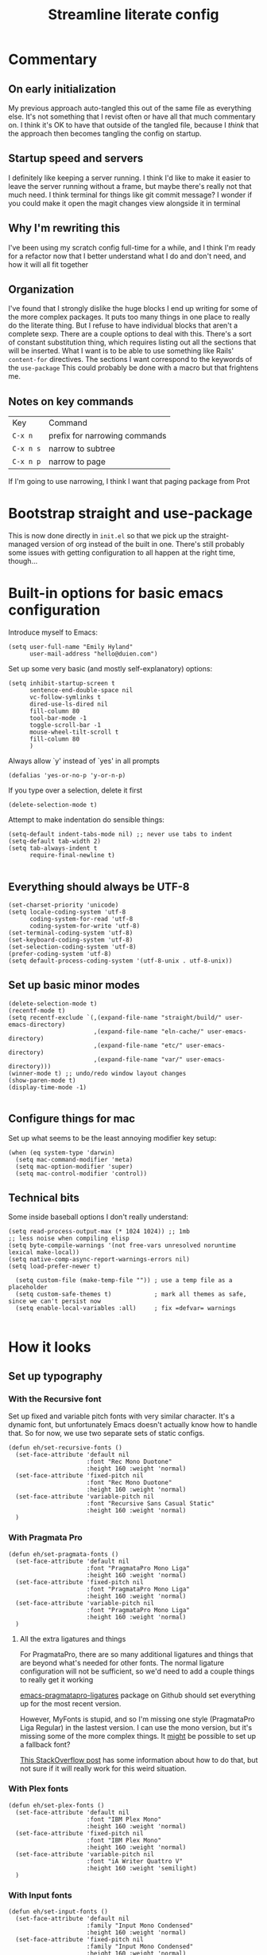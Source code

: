 #+title: Streamline literate config
#+startup: show2levels

* Commentary
:PROPERTIES:
:visibility: folded
:END:
** On early initialization
My previous approach auto-tangled this out of the same file as everything else. It's not something that I revist often or have all that much commentary on. I think it's OK to have that outside of the tangled file, because I /think/ that the approach then becomes tangling the config on startup.
** Startup speed and servers
I definitely like keeping a server running. I think I'd like to make it easier to leave the server running without a frame, but maybe there's really not that much need.
I think terminal for things like git commit message? I wonder if you could make it open the magit changes view alongside it in terminal
** Why I'm rewriting this
I've been using my scratch config full-time for a while, and I think I'm ready for a refactor now that I better understand what I do and don't need, and how it will all fit together
** Organization
I've found that I strongly dislike the huge blocks I end up writing for some of the more  complex packages. It puts too many things in one place to really do the literate thing. But I refuse to have individual blocks that aren't a complete sexp.
There are a couple options to deal with this. There's a sort of constant substitution thing, which requires listing out all the sections that will be inserted. What I want is to be able to use something like Rails' ~content-for~ directives. The sections I want correspond to the keywords of the ~use-package~ 
This could probably be done with a macro but that frightens me.
** Notes on key commands
| Key       | Command                       |
| =C-x n=   | prefix for narrowing commands |
| =C-x n s= | narrow to subtree             |
| =C-x n p= | narrow to page                |

If I'm going to use narrowing, I think I want that paging package from Prot
* Bootstrap straight and use-package
This is now done directly in =init.el= so that we pick up the straight-managed version of org instead of the built in one. There's still probably some issues with getting configuration to all happen at the right time, though...

* Built-in options for basic emacs configuration
Introduce myself to Emacs:
#+begin_src elisp
(setq user-full-name "Emily Hyland"
      user-mail-address "hello@duien.com")
#+end_src

Set up some very basic (and mostly self-explanatory) options:
#+begin_src elisp
(setq inhibit-startup-screen t
      sentence-end-double-space nil
      vc-follow-symlinks t
      dired-use-ls-dired nil
      fill-column 80
      tool-bar-mode -1
      toggle-scroll-bar -1
      mouse-wheel-tilt-scroll t
      fill-column 80
      )
#+end_src

Always allow `y' instead of `yes' in all prompts
#+begin_src elisp
(defalias 'yes-or-no-p 'y-or-n-p)
#+end_src

If you type over a selection, delete it first
#+begin_src elisp
(delete-selection-mode t)
#+end_src

Attempt to make indentation do sensible things:
#+begin_src elisp
(setq-default indent-tabs-mode nil) ;; never use tabs to indent
(setq-default tab-width 2)
(setq tab-always-indent t
      require-final-newline t)

#+end_src

** Everything should always be UTF-8
#+begin_src elisp
(set-charset-priority 'unicode)
(setq locale-coding-system 'utf-8
      coding-system-for-read 'utf-8
      coding-system-for-write 'utf-8)
(set-terminal-coding-system 'utf-8)
(set-keyboard-coding-system 'utf-8)
(set-selection-coding-system 'utf-8)
(prefer-coding-system 'utf-8)
(setq default-process-coding-system '(utf-8-unix . utf-8-unix))
#+end_src
** Set up basic minor modes
#+begin_src elisp
(delete-selection-mode t)
(recentf-mode t)
(setq recentf-exclude `(,(expand-file-name "straight/build/" user-emacs-directory)
                        ,(expand-file-name "eln-cache/" user-emacs-directory)
                        ,(expand-file-name "etc/" user-emacs-directory)
                        ,(expand-file-name "var/" user-emacs-directory)))
(winner-mode t) ;; undo/redo window layout changes
(show-paren-mode t)
(display-time-mode -1)

#+end_src

** Configure things for mac
Set up what seems to be the least annoying modifier key setup:
#+begin_src elisp
(when (eq system-type 'darwin)
  (setq mac-command-modifier 'meta)
  (setq mac-option-modifier 'super)
  (setq mac-control-modifier 'control))
#+end_src

** Technical bits
Some inside baseball options I don't really understand:
#+begin_src elisp
(setq read-process-output-max (* 1024 1024)) ;; 1mb
;; less noise when compiling elisp
(setq byte-compile-warnings '(not free-vars unresolved noruntime lexical make-local))
(setq native-comp-async-report-warnings-errors nil)
(setq load-prefer-newer t)

  (setq custom-file (make-temp-file "")) ; use a temp file as a placeholder
  (setq custom-safe-themes t)            ; mark all themes as safe, since we can't persist now
  (setq enable-local-variables :all)     ; fix =defvar= warnings

#+end_src

* How it looks
** Set up typography
*** With the Recursive font
Set up fixed and variable pitch fonts with very similar character. It's a dynamic font, but unfortunately Emacs doesn't actually know how to handle that. So for now, we use two separate sets of static configs.
#+begin_src elisp
(defun eh/set-recursive-fonts ()
  (set-face-attribute 'default nil
                      :font "Rec Mono Duotone"
                      :height 160 :weight 'normal)
  (set-face-attribute 'fixed-pitch nil
                      :font "Rec Mono Duotone"
                      :height 160 :weight 'normal)
  (set-face-attribute 'variable-pitch nil
                      :font "Recursive Sans Casual Static"
                      :height 160 :weight 'normal)
  )
#+end_src

*** With Pragmata Pro
#+begin_src elisp
(defun eh/set-pragmata-fonts ()
  (set-face-attribute 'default nil
                      :font "PragmataPro Mono Liga"
                      :height 160 :weight 'normal)
  (set-face-attribute 'fixed-pitch nil
                      :font "PragmataPro Mono Liga"
                      :height 160 :weight 'normal)
  (set-face-attribute 'variable-pitch nil
                      :font "PragmataPro Mono Liga"
                      :height 160 :weight 'normal)
  )
#+end_src

**** All the extra ligatures and things
For PragmataPro, there are so many additional ligatures and things that are beyond what's needed for other fonts. The normal ligature configuration will not be sufficient, so we'd need to add a couple things to really get it working

[[https://github.com/lumiknit/emacs-pragmatapro-ligatures][emacs-pragmatapro-ligatures]] package on Github should set everything up for the most recent version.

However, MyFonts is stupid, and so I'm missing one style (PragmataPro Liga Regular) in the lastest version. I can use the mono version, but it's missing some of the more complex things. It _might_ be possible to set up a fallback font?

[[https://stackoverflow.com/questions/6083496/how-do-you-specify-a-fallback-font-in-emacs][This StackOverflow post]] has some information about how to do that, but not sure if it will really work for this weird situation.

*** With Plex fonts
#+begin_src elisp
(defun eh/set-plex-fonts ()
  (set-face-attribute 'default nil
                      :font "IBM Plex Mono"
                      :height 160 :weight 'normal)
  (set-face-attribute 'fixed-pitch nil
                      :font "IBM Plex Mono"
                      :height 160 :weight 'normal)
  (set-face-attribute 'variable-pitch nil
                      :font "iA Writer Quattro V"
                      :height 160 :weight 'semilight)
  )
#+end_src

*** With Input fonts
#+begin_src elisp
(defun eh/set-input-fonts ()
  (set-face-attribute 'default nil
                      :family "Input Mono Condensed"
                      :height 160 :weight 'normal)
  (set-face-attribute 'fixed-pitch nil
                      :family "Input Mono Condensed"
                      :height 160 :weight 'normal)
  (set-face-attribute 'variable-pitch nil
                      :family "Input Sans Condensed"
                      :height 160 :weight 'normal)
  )
#+end_src
*** With Sudo fonts
#+begin_src elisp
(defun eh/set-sudo-fonts ()
  (set-face-attribute 'default nil
		      :font "Sudo"
		      :height 200 :weight 'normal)
  (set-face-attribute 'fixed-pitch nil
		      :font "Sudo"
		      :height 200 :weight 'normal)
  (set-face-attribute 'variable-pitch nil
		      :font "Sudo UI"
		      :height 200 :weight 'normal))
#+end_src

*** With misc fonts

Victor and Galix are a fun combo.
#+begin_src elisp
(defun eh/set-victor-fonts ()
  (set-face-attribute 'default nil
                      :font "Victor Mono"
                      :height 140 :weight 'normal)
  (set-face-attribute 'fixed-pitch nil
                      :font "Victor Mono"
                      :height 140 :weight 'normal)
  (set-face-attribute 'variable-pitch nil
                      :font "Galix"
                      :height 170 :weight 'normal)
  )
#+end_src

#+begin_src elisp
(defun eh/set-belinsky-fonts ()
  (set-face-attribute 'default nil
                      :font "Belinsky Text"
                      :height 160 :weight 'normal)
  (set-face-attribute 'fixed-pitch nil
                      :font "Belinsky Text"
                      :height 160 :weight 'normal)
  (set-face-attribute 'variable-pitch nil
                      :font "Belinsky Text"
                      :height 160 :weight 'normal)
  )
#+end_src

*** And finally, enable a font!
#+begin_src elisp
;; (eh/set-recursive-fonts)
;; (eh/set-pragmata-fonts)
(eh/set-plex-fonts)
;; (eh/set-victor-fonts)
;; (eh/set-input-fonts)
;; (eh/set-sudo-fonts)
#+end_src

Interestingly, it turns out that ~mixed-pitch-mode~ doesn't deal well with changing fonts after the fact (even after toggling the mode)

But ~variable-pitch-mode~ seems to do just fine with it. I think I switched because of ... some very specific issues. Let's go back to variable for a while?

I've left mixed installed, but [[*Basic configuration][the org-mode hook configuration]] is what controls what we actually use.
*** Set up ligatures in various ways
Turn on automatic ligatures if the feature is available:
#+begin_src elisp
(when (fboundp 'mac-auto-operator-composition-mode)
  (setq mac-auto-operator-composition-characters "!\"#$%&'()+,-./:;<=>?@[\\]^_`{|}~w")
  (mac-auto-operator-composition-mode))
#+end_src

Or turn it on the hard way:
#+begin_src elisp
(use-package ligature
  :straight
  '(ligature :type git :host github
             :repo "mickeynp/ligature.el")
  :config
  ;; Enable the "www" ligature in every possible major mode
  (ligature-set-ligatures 't '("www"))
  ;; Enable traditional ligature support in eww-mode, if the
  ;; `variable-pitch' face supports it
  (ligature-set-ligatures 'eww-mode '("ff" "fi" "ffi"))
  ;; Enable all Cascadia Code ligatures in programming modes
  (ligature-set-ligatures 't '("|||>" "<|||" "<==>" "<!--" "####" "~~>" "***" "||=" "||>"
                                       ":::" "::=" "=:=" "===" "==>" "=!=" "=>>" "=<<" "=/=" "!=="
                                       "!!." ">=>" ">>=" ">>>" ">>-" ">->" "->>" "-->" "---" "-<<"
                                       "<~~" "<~>" "<*>" "<||" "<|>" "<$>" "<==" "<=>" "<=<" "<->"
                                       "<--" "<-<" "<<=" "<<-" "<<<" "<+>" "</>" "###" "#_(" "..<"
                                       "..." "+++" "/==" "///" "_|_" "www" "&&" "^=" "~~" "~@" "~="
                                       "~>" "~-" "**" "*>" "*/" "||" "|}" "|]" "|=" "|>" "|-" "{|"
                                       "[|" "]#" "::" ":=" ":>" ":<" "$>" "==" "=>" "!=" "!!" ">:"
                                       ">=" ">>" ">-" "-~" "-|" "->" "--" "-<" "<~" "<*" "<|" "<:"
                                       "<$" "<=" "<>" "<-" "<<" "<+" "</" "#{" "#[" "#:" "#=" "#!"
                                       "##" "#(" "#?" "#_" "%%" ".=" ".-" ".." ".?" "+>" "++" "?:"
                                       "?=" "?." "??" ";;" "/*" "/=" "/>" "//" "__" "~~" "(*" "*)"
                                       "\\\\" "://"
                                       "[FAIL]" "[BUG]" "[DEBUG]" "[ERR]" "[ERROR]" "[FAIL]" "[FATAL]"
                                       "[FIXME]" "[HACK]" "[INFO]" "[INFO ]" "[KO]" "[MARK]" "[NOTE]"
                                       "[OK]" "[PASS]" "[PASS ]" "[TODO]" "[TRACE]" "[VERBOSE]"
                                       "[WARN]" "[WARN ]" "[WARNING]"))
  ;; Enables ligature checks globally in all buffers. You can also do it
  ;; per mode with `ligature-mode'.
  (global-ligature-mode t))
#+end_src

** Color Theming
*** Set up a hook that's  run after loading a theme
Any theme customization that's done with ~set-face-attribute~ gets lost whenever we switch themes.  Usually you'd solve that with customize, but I kind of hate it. So, instead, we create our own hook taht's run on theme change to set those sorts of things.
#+begin_src elisp
(defvar after-enable-theme-hook nil
   "Normal hook run after enabling a theme.")

(defun run-after-enable-theme-hook (&rest _args)
   "Run `after-enable-theme-hook'."
   (run-hooks 'after-enable-theme-hook))

(advice-add 'enable-theme :after #'run-after-enable-theme-hook)
#+end_src
*** Set up Modus
First, define a few functions that are useful to our use of Modus:
#+begin_src elisp
(defun eh/modus-customize ()
  (set-face-attribute 'font-lock-string-face nil :slant 'italic)
  (set-face-attribute 'org-document-title nil :height 1.5)
  )

(defun eh/load-theme (appearance)
  "Load theme, taking current system APPEARANCE into consideration."
  (mapc #'disable-theme custom-enabled-themes)
  (pcase appearance
    ('light (modus-themes-load-operandi))
    ('dark (modus-themes-load-vivendi))))

(defun eh/org-update-modus-theme ()
    (set-face-attribute 'eh/org-keyword-todo nil
                        :inherit '(modus-themes-refine-green org-todo))
    (set-face-attribute 'eh/org-keyword-flag nil
                        :inherit '(modus-themes-intense-green org-todo))
    (set-face-attribute 'eh/org-keyword-wait nil
                        :inherit '(modus-themes-refine-yellow org-done))
    (set-face-attribute 'eh/org-keyword-block nil
                        :inherit '(modus-themes-intense-red org-todo))
    (set-face-attribute 'eh/org-keyword-hold nil
                        :inherit '(modus-themes-intense-neutral org-done))
    (set-face-attribute 'eh/org-keyword-question nil
                        :inherit '(modus-themes-refine-blue org-todo))
    (set-face-attribute 'eh/org-keyword-idea nil
                        :inherit '(modus-themes-refine-cyan org-todo))
    (set-face-attribute 'eh/org-keyword-yak nil
                        :inherit '(modus-themes-refine-magenta org-todo))
    (set-face-attribute 'eh/org-keyword-done nil
                        :inherit '(modus-themes-nuanced-green org-done)
                        :foreground (modus-themes-color 'green-faint))
    (set-face-attribute 'eh/org-keyword-kill nil
                        :inherit '(modus-themes-nuanced-red org-done)
                        :foreground (modus-themes-color 'red-faint))
    (set-face-attribute 'eh/org-keyword-answer nil
                        :inherit '(modus-themes-nuanced-blue org-done)
                        :foreground (modus-themes-color 'blue-faint))
    (set-face-attribute 'eh/org-keyword-ok nil
                        :inherit 'eh/org-keyword-answer
                        :foreground (modus-themes-color 'blue))
    (set-face-attribute 'eh/org-keyword-yes nil
                        :inherit 'eh/org-keyword-done
                        :foreground (modus-themes-color 'green))
    (set-face-attribute 'eh/org-keyword-no nil
                        :inherit 'eh/org-keyword-kill
                        :foreground (modus-themes-color 'red))
    )
#+end_src

#+begin_src elisp
(use-package modus-themes
  :config
  (setq modus-themes-mixed-fonts t
        modus-themes-variable-pitch-ui t
        modus-themes-italic-constructs t
        modus-themes-bold-constructs t
        modus-themes-subtle-line-numbers t
        modus-themes-markup '(background intense)
        modus-themes-links '(background)
        modus-themes-fringes nil ;; background of fringe area
        modus-themes-mode-line '(moody accented)
        modus-themes-syntax '(green-strings)
        modus-themes-org-blocks 'gray-background
        modus-themes-completions '((t background intense accented))
        modus-themes-region '(bg-only accented)
        )
  (add-hook 'ns-system-appearance-change-functions #'eh/load-theme)
  :init
  (modus-themes-load-themes)
  :hook
  (modus-themes-after-load-theme . eh/modus-customize)
  (modus-themes-after-load-theme . eh/org-update-modus-theme)
  )
#+end_src

*** Set up some alternate color themes
#+begin_src elisp
(use-package iodine-theme)
(use-package poet-theme
  :config
  (setq poet-theme-variable-headers nil
        poet-theme-variable-pitch-multiplier 1))
(use-package spacemacs-theme
  :custom
  (spacemacs-theme-comment-bg nil)
  (spacemacs-theme-comment-italic t)
  (spacemacs-theme-org-height nil))
(use-package solo-jazz-theme)
(use-package flucui-themes)
(use-package doom-themes
  :config
  (setq doom-earl-grey-brighter-modeline t))
#+end_src

*** View named colors
#+begin_src elisp
(use-package rainbow-mode)
#+end_src
** Interface
*** IDEA Make the mark always visible
This is a start. It adds the ability to visualize the mark, but (at least with transient-mark-mode) it only seems to show them when the mark is active.
#+begin_src elisp
(use-package visible-mark
  :config
  (setq visible-mark-max 5)
  :init
  (global-visible-mark-mode 1))
#+end_src
*** Use mixed pitch fonts
#+begin_src elisp
(use-package mixed-pitch
  :ensure t)
#+end_src
*** Show horizontal rules instead of =^L= 
#+begin_src elisp
(use-package form-feed
  :init
  (form-feed-mode t))
#+end_src
-
*** Tab bar with centaur-tabs
#+begin_src elisp
(use-package centaur-tabs
  :init
  (centaur-tabs-mode t))
#+end_src

*** A better mode-line
#+begin_src elisp
  ;; (use-package mood-line
  ;;   :init
  ;;   (mood-line-mode 1))
  ;; (use-package moody
  ;;   :config
  ;;   (moody-replace-mode-line-buffer-identification -1)
  ;;   (moody-replace-vc-mode -1))
#+end_src

Use minions to hide all the minor mode indicators in a menu
#+begin_src elisp
(use-package minions
  :config
  (setq minions-mode-line-lighter "≡")
  :init (minions-mode 1))
#+end_src
*** A dashboard
#+begin_src elisp
(use-package dashboard
  :ensure t
  :config
  (setq dashboard-projects-backend 'projectile
        dashboard-center-content t
        dashboard-show-shortcuts t
        dashboard-set-init-info t
        )
  (setq dashboard-items '((recents  . 5)
                        (bookmarks . 5)
                        (projects . 5)
                        (agenda . 5)
                        ))
  ;; (setq initial-buffer-choice (lambda () (get-buffer "*dashboard*")))
  :init
  (dashboard-setup-startup-hook))
#+end_src 
*** A menu of keybindings when you pause
#+begin_src elisp
(use-package which-key
  :config
  ;; this is the default
  (which-key-setup-side-window-bottom)
  :init
  (which-key-mode))
#+end_src
*** Make help more helpful
#+begin_src elisp
(use-package helpful
  :bind
  ("C-h f" . helpful-callable)
  ("C-h v" . helpful-variable)
  ("C-h k" . helpful-key)
  ("C-h C" . helpful-command) ;; only interactive functions
  ;; this is overwritten by set-deadline in org
  ("C-c C-d" . helpful-at-point)
  )
#+end_src
* What it can do
** Keybindings
*** The surprisingly complicated question of =ESC=
I don't want ESC as a modifier. When I was coming from vim/evil it was just too confusing and tripped me up all the time.
Advice would say use ~keyboard-escape-quit~ as the binding here, which is what's originally bound to =ESC-ESC-ESC= but that makes it too easy to end up closing additional windows, which is basically never what I want.It turns out, however, that ~keyboard-quit~ is not what I want either since it doesn't get me out of the minibuffer. UGH.
What I've ended up with is using ~keyboard-escape-quit~ but modifying it so that the function it calls to kill a buffer just beeps instead. I'm not sure if it actually beeps, though. Am I good at ignoring it, have I retrained myself better than expected, or does it just not work?
#+begin_src elisp
(global-set-key (kbd "<escape>") 'keyboard-escape-quit)
(setq-default buffer-quit-function
	            #'(lambda () (beep)))
#+end_src
**** IDEA What if ~buffer-quit-function~ closed non-file-visiting buffers but left open any file-visiting? That might let it get out of help windows but not out of actual buffer layout.

*** Use general to set up keybindings in a friendlier way
#+begin_src elisp
(use-package general
  :demand t
  :config
)
#+end_src

** Vertical completion interface
This is what's used when switching buffers, searching for files, refiling to an org headline, all that stuff.
*** Set up consult first
Consult is what sets the contents of those menus. It provides a really nice buffer switch interface, ~consult-buffer~, which includes a variety of sources and the ability to use a single-letter prefix 
#+begin_src elisp
  (use-package consult
    :init
    ;(setq consult-project-root-function #'projectile-project-root)
    :general
    ("C-x b" 'consult-buffer)
    ("<help> a" 'consult-apropros))
#+end_src

It still only operates on the single line, but it provides the nicer menus, and allows previewing the thing to be switched to (buffers, themes, etc).
*** Set up vertico
Vertico is what takes the completion functions from consult and turns them into what we'd normally think of as an autocomplete window. It's a few lines high, shows the input at the top, and provides a list of the possible results. You can move up and down through the list, or continue typing to keep narrowing.
#+begin_src elisp
  (use-package vertico
    :init
    (vertico-mode))
#+end_src
*** Use orderless matching
Speaking of matching, it's something that apparently I have Opinions about. It's important for the way I use it (and the organization of the projects I'm often navigating) that I can add additional elements to the match out of order. I might start searching for a model, =mod= then =us= for user. Oh, but I need the spec, so =spec=. In a lot of completion setups, I'd have to go back to the beginning of the string to add a filter that's higher up in the file tree. But with orderless, I can add the tokens in whatever order I want!
In order for that not to make the search space too big, I then have to separate the tokens with spaces. It can sometimes be annoying, but it's sometimes actually useful for disambiguation.
#+begin_src emacs-lisp
(use-package orderless
  :config
  (defun flex-if-twiddle (pattern _index _total)
    (when (string-suffix-p "~" pattern)
      `(orderless-flex . ,(substring pattern 0 -1))))

  (defun without-if-bang (pattern _index _total)
    (cond
     ((equal "!" pattern)
      '(orderless-literal . ""))
     ((string-prefix-p "!" pattern)
      `(orderless-without-literal . ,(substring pattern 1)))))
  :init
  (setq orderless-matching-styles '(orderless-regexp)
        orderless-style-dispatchers '(without-if-bang flex-if-twiddle))
  (setq completion-styles '(orderless)
        completion-category-defaults nil
        completion-category-overrides '((file (styles partial-completion)))))
#+end_src

*** Show marginalia when completing
This adds the additional columns to the completion window. Extra info, and I think it fixes an alignment issue with variable pitch fonts.
#+begin_src elisp
(use-package marginalia
  :init
  (marginalia-mode))
#+end_src
** Scratch buffer is magic
I use the scratch buffer a lot, and it's nice to have the things there stick around unless I delete them on purpose. It's a good place to stash log output, temporary shell command editing, things like that, but sometimes I need to restart my editor while still in the middle of those tasks.
#+begin_src elisp
(use-package persistent-scratch
  :demand t
  :init
  (persistent-scratch-setup-default)
  (persistent-scratch-mode 1))
#+end_src

** Version control
Set up the best git interface:
#+begin_src elisp
(use-package magit)
#+end_src

See which lines have been modified in the gutter
#+begin_src elisp
(use-package diff-hl
  :hook
  (magit-pre-refresh . diff-hl-magit-pre-refresh)
  (magit-post-refresh . diff-hl-magit-post-refresh)
  :init
  (global-diff-hl-mode 1))
#+end_src

** Use projects for organization
#+begin_src elisp
(use-package projectile
  :config
  (setq projectile-project-search-path
	'(("~/Code" . 3)
	  ("~/.homesick/repos" . 1)))
  (projectile-add-known-project "~/Org")
  (projectile-add-known-project "~/Notes")
  :general
  ("C-x p" '(:keymap projectile-command-map :package projectile))
  :init
  (projectile-mode 1))
#+end_src

** A shell in the editor
#+begin_src elisp
(use-package vterm)
#+end_src

* Simple utilities for better editing
Crux has lots of handy utility functions. These are a few of the best:
#+begin_src elisp
(use-package crux
  :bind 
  ("C-o" . crux-smart-open-line)
  ("M-o" . crux-smart-open-line-above)
  ("C-k" . crux-smart-kill-line)
  )
#+end_src

Expanding the region incrementally is incredibly helpful:
#+begin_src elisp
(use-package expand-region
  :bind
  ("C-=" . er/expand-region))
#+end_src

Allow highlighting color-like things in their colors. This isn't very smart about things, and tends to highlight named colors in an annoying number of places, but when it's useful it's really useful.
#+begin_src elisp
(use-package rainbow-mode)
#+end_src


Pulse the cursor line when moving around:
#+begin_src elisp
;; (use-package pulsar
;;   :config
;;   (add-to-list 'pulsar-pulse-functions 'org-cycle-level)
;;   :init
;;   (pulsar-global-mode 1))
#+end_src
Note that the function to call for initial setup changed between 0.2 and 0.3 so there might be issues with the above if trying to re-initialize packages. If so, change to ~(pulsar-setup)~

Move forward and backward through pages when the buffer is narrowed:
#+begin_src elisp
(use-package logos
  :config
  (setq logos-outlines-are-pages t)
  :general
  ([remap narrow-to-region] 'logos-narrow-dwim)
  ([remap forward-page] 'logos-forward-page-dwim)
  ([remap backward-page] 'logos-backward-page-dwim))
  
(use-package olivetti
  :config
  (setq olivetti-style fancy))
#+end_src

Manage whitespace automatically:
#+begin_src elisp
(use-package ws-butler
  :hook
  (prog-mode . ws-butler-mode))
#+end_src
** Do better things with line wrapping
#+begin_src elisp
(use-package visual-fill-column
  :config
  ;; (setq-default visual-fill-column-extra-text-width '(2 . 2))
  (setq visual-fill-column-enable-sensible-window-split t)
  :hook
  (visual-line-mode . visual-fill-column-mode))
(use-package adaptive-wrap)
#+end_src
** TODO Parentheses matching and surround
* Set up org-mode
** Prepare for org configuration

Define custom faces for all of our keywords. This allows redone styles to be loaded without reload org-mode
#+begin_src elisp
(defun eh/define-org-faces ()
  
  ;; Completed states
  (defface eh/org-keyword-done '((t :inherit org-done))
    "Face used for the DONE keyword in Org")
  (defface eh/org-keyword-kill '((t :inherit org-done))
    "Face used for the KILL keyword in Org")
  (defface eh/org-keyword-answer '((t :inherit org-done))
    "Face used for the ANSR keywork in Org")
  (defface eh/org-keyword-ok '((t :inherit org-done))
    "Face used for the OK keyword in Org")
  (defface eh/org-keyword-yes '((t :inherit eh/org-keyword-done))
    "Face used for the YES keyword in Org")
  (defface eh/org-keyword-no '((t :inherit eh/org-keyword-kill))
    "Face used for the NO keyword in Org")

  ;; Incomplete states
  (defface eh/org-keyword-wait '((t :inherit org-done))
    "Face used for the WAIT keyword in Org")
  (defface eh/org-keyword-flag '((t :inherit org-todo))
    "Face used for the FLAG keyword in Org")
  (defface eh/org-keyword-todo '((t :inherit org-todo))
    "Face used for the TODO keyword in Org")
  (defface eh/org-keyword-block '((t :inherit org-todo))
    "Face used for the BLOK keyword in Org")
  (defface eh/org-keyword-hold '((t :inherit org-todo))
    "Face used for the HOLD keyword in Org")
  (defface eh/org-keyword-question '((t :inherit org-todo))
    "Face used for the QSTN keyword in Org")
  (defface eh/org-keyword-idea '((t :inherit org-todo))
    "Face used for the IDEA keyword in Org")
  (defface eh/org-keyword-yak '((t :inherit org-todo))
    "Face used for the YAK keyword in Org")
  )
#+end_src

Set up some basic org styling that we'll run whenever we change themes:
#+begin_src elisp
(defun eh/org-update-theme ()
  (set-face-attribute 'org-todo nil
                      :inherit 'fixed-pitch
		      :box nil
		      :height 1.0
                      :weight (face-attribute 'bold :weight))
  (set-face-attribute 'org-done nil
                      :inherit 'fixed-pitch
           	      :slant 'italic
                      :weight (face-attribute 'default :weight))
  (set-face-attribute 'org-headline-todo nil
                      :foreground (face-attribute 'default :foreground)
                      :weight 'normal
                      :inherit nil)
  (set-face-attribute 'org-headline-done nil
                      :inherit '(font-lock-comment-face default))
  (set-face-attribute 'org-hide nil :inherit 'fixed-pitch)
  (set-face-attribute 'org-checkbox nil :inherit 'fixed-pitch)
  (set-face-attribute 'org-block nil :inherit 'fixed-pitch)
  (set-face-attribute 'org-verbatim nil :inherit 'fixed-pitch)

  ;; Now set up theme-specific things?
  (when (eq (car custom-enabled-themes) 'doom-isohedron)
    (set-face-attribute 'org-todo nil
                        :foreground (doom-color 'bg)
                        :background (doom-color 'fw-base3))
    (set-face-attribute 'eh/org-keyword-todo nil
                        :background (doom-color 'fw-green))
    (set-face-attribute 'eh/org-keyword-flag nil
                        :background (doom-color 'fw-orange))
    (set-face-attribute 'eh/org-keyword-block nil
                        :background (doom-color 'fw-red))
    (set-face-attribute 'eh/org-keyword-question nil
                        :background (doom-color 'fw-blue))
    (set-face-attribute 'eh/org-keyword-idea nil
                        :background (doom-color 'fw-teal))
    (set-face-attribute 'eh/org-keyword-yak nil
                        :background (doom-color 'fw-purple))
    (set-face-attribute 'eh/org-keyword-wait nil
                        :foreground (doom-color 'fw-yellow-text)
                        :background (doom-color 'fw-yellow))
    (set-face-attribute 'eh/org-keyword-hold nil
                        :foreground (doom-color 'fg-alt)
                        :background (doom-color 'fw-base5))
    (set-face-attribute 'eh/org-keyword-answer nil
                        :foreground (doom-color 'fw-blue))
    (set-face-attribute 'eh/org-keyword-yes nil
                        :foreground (doom-color 'fw-green))
    (set-face-attribute 'eh/org-keyword-no nil
                        :foreground (doom-color 'fw-red))
    (set-face-attribute 'eh/org-keyword-ok nil
                        :foreground (doom-color 'fg-alt))
    (set-face-attribute 'eh/org-keyword-done nil
                        :foreground (doom-color 'fg-alt))
    (set-face-attribute 'eh/org-keyword-kill nil
                        :foreground (doom-color 'fg-alt))
    )
  )

  ;; (eh/org-update-theme)
#+end_src

** Basic configuration
#+begin_src elisp
  (use-package org
    :config
    (eh/define-org-faces)
    (eh/org-update-theme)
    ;; :init
    (setq org-directory "~/Org/"
          org-agenda-files '("~/Org/")
          org-refile-targets '((org-agenda-files . (:maxlevel . 5)))
          org-log-done t
          org-log-into-drawer t
          org-insert-heading-respect-content t
          org-cycle-separator-lines 2 ;; 2 blank lines to keep when collapsed
          org-indent-mode-turns-on-hiding-stars nil
          org-hide-leading-stars nil
          org-ellipsis " …"
          org-fontify-whole-block-delimiter-line nil
          org-fontify-whole-heading-line t
          org-fontify-todo-headline t
          org-fontify-done-headline t
          org-src-preserve-indentation t
          org-startup-truncated t)
    (setq org-todo-keywords
          '((sequence "WAIT(w)" "FLAG(f)" "TODO(t)" "BLOK(b)" "HOLD(h)" "|" "DONE(d!)" "KILL(k@)")
            (sequence "QSTN(q)" "|" "OK(o)" "YES(y)" "NO(n)" "ANSR(a@)")
            (type "IDEA(I)" "YAK(Y)" "|")
            ))

    (setq org-todo-keyword-faces
          `(("TODO" . eh/org-keyword-todo)
            ("FLAG" . eh/org-keyword-flag)
            ("DONE" . eh/org-keyword-done)
            ("HOLD" . eh/org-keyword-hold)
            ("BLOK" . eh/org-keyword-block)
            ("WAIT" . eh/org-keyword-wait)
            ("KILL" . eh/org-keyword-kill)
            ("QSTN" . eh/org-keyword-question)
            ("ANSR" . eh/org-keyword-answer)
            ("OK"   . eh/org-keyword-ok)
            ("YES"  . eh/org-keyword-yes)
            ("NO"   . eh/org-keyword-no)
            ("IDEA" . eh/org-keyword-idea)
            ("YAK"  . eh/org-keyword-yak)
            ))
    :hook
    (org-mode . (lambda()
                  (org-indent-mode t)
                  (visual-line-mode t)
                  (variable-pitch-mode t)
                  ;; (mixed-pitch-mode t)
                  ))
    (after-enable-theme . eh/org-update-theme)
    )
  ;; (eh/org-update-theme)
#+end_src
** Making org prettier
#+begin_src elisp
(use-package org-superstar 
  :init
  (setq org-superstar-cycle-headline-bullets nil
        org-superstar-special-todo-items t
        org-superstar-leading-fallback "·"
        org-superstar-leading-bullet "·"
        org-superstar-remove-leading-stars nil
        org-superstar-headline-bullets-list '("◆" "•"))
  (setq org-superstar-todo-bullet-alist
        '(("TODO" . ?-) ;; ☐ > ›
          ("FLAG" . ?=) ;; ▲
          ("DONE" . ?✓) ;; ☑ ✓
          ("WAIT" . ?≈) ;; ∥
          ("BLOK" . ?◊)
          ("HOLD" . ?~)
          ("KILL" . ?×) ;; × ✕ 
          ("QSTN" . ??) ;; ◇
          ("ANSR" . ?•)
          ("OK"   . ?·)
          ("YES"  . ?·)
          ("NO"   . ?·)
          ("IDEA" . ?•)
          ("YAK"  . ?∞) ;;♡
          )
        org-superstar-prettify-item-bullets nil
        )
  (defun eh/org-superstar-update-theme ()
    (set-face-attribute 'org-superstar-header-bullet nil :weight (face-attribute 'default :weight) :font (face-attribute 'fixed-pitch :font))
    (set-face-attribute 'org-superstar-leading nil :foreground (face-attribute 'org-hide :foreground))
    )
  :config
  (eh/org-superstar-update-theme)
  :hook 
  (org-mode . org-superstar-mode)
  (after-enable-theme . eh/org-superstar-update-theme)
  )
#+end_src
* Language support
** Misc small packages
#+begin_src elisp
(use-package fish-mode)
(use-package haml-mode)
(use-package slim-mode)
#+end_src
** Writing in Markdown
As much as I love org, sometimes I do still have to deal with Markdown. And it's usually github-flavored, so we'll need a package for that.
#+begin_src elisp
(use-package markdown-mode
  :mode
  (("\\.\\(?:md\\|markdown\\|mkd\\|mdown\\|mkdn\\|mdwn\\)\\'" . gfm-mode))
  :hook
  (gfm-mode . variable-pitch-mode)
  (markdown-mode . variable-pitch-mode))
#+end_src

** Javascript with Vue
I think vue-mode gets us most of what we need. It handles markup and JS in the same file, which is the main thing.
#+begin_src elisp
(use-package vue-mode)
#+end_src
We may also need web-mode but it's such a huge general-purpose ball of mud that I'm hesitant to add it unless it's definitely needed.




